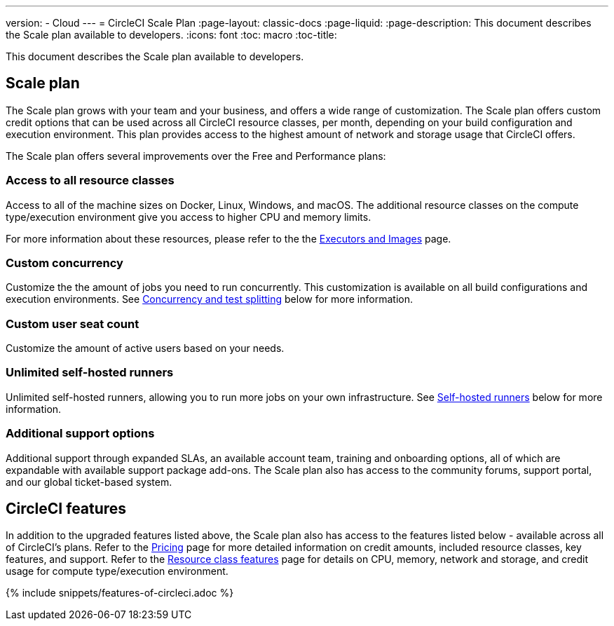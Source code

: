 ---
version:
- Cloud
---
= CircleCI Scale Plan
:page-layout: classic-docs
:page-liquid:
:page-description: This document describes the Scale plan available to developers.
:icons: font
:toc: macro
:toc-title:

This document describes the Scale plan available to developers.

== Scale plan
The Scale plan grows with your team and your business, and offers a wide range of customization. The Scale plan offers custom credit options that can be used across all CircleCI resource classes, per month, depending on your build configuration and execution environment. This plan provides access to the highest amount of network and storage usage that CircleCI offers.

The Scale plan offers several improvements over the Free and Performance plans:

=== Access to all resource classes
Access to all of the machine sizes on Docker, Linux, Windows, and macOS. The additional resource classes on the compute type/execution environment give you access to higher CPU and memory limits.

For more information about these resources, please refer to the the <<executor-intro#, Executors and Images>> page.

=== Custom concurrency
Customize the the amount of jobs you need to run concurrently. This customization is available on all build configurations and execution environments. See <<#concurrency-and-test-splitting, Concurrency and test splitting>> below for more information.

=== Custom user seat count
Customize the amount of active users based on your needs.

=== Unlimited self-hosted runners
Unlimited self-hosted runners, allowing you to run more jobs on your own infrastructure. See <<#self-hosted-runners, Self-hosted runners>> below for more information.

=== Additional support options
Additional support through expanded SLAs, an available account team, training and onboarding options, all of which are expandable with available support package add-ons. The Scale plan also has access to the community forums, support portal, and our global ticket-based system.

== CircleCI features
In addition to the upgraded features listed above, the Scale plan also has access to the features listed below - available across all of CircleCI's plans. Refer to the https://circleci.com/pricing/[Pricing] page for more detailed information on credit amounts, included resource classes, key features, and support. Refer to the https://circleci.com/product/features/resource-classes/[Resource class features] page for details on CPU, memory, network and storage, and credit usage for compute type/execution environment.

{% include snippets/features-of-circleci.adoc %}